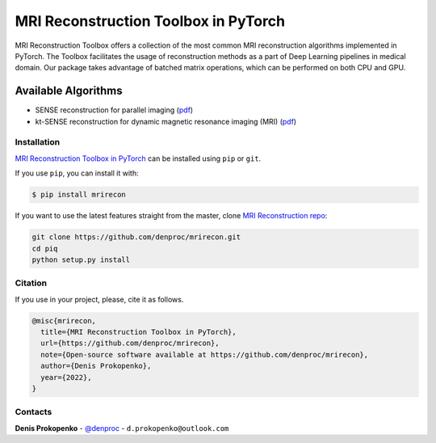 
MRI Reconstruction Toolbox in PyTorch
_____________________________________

MRI Reconstruction Toolbox offers a collection of the most common MRI reconstruction algorithms implemented in PyTorch.
The Toolbox facilitates the usage of reconstruction methods as a part of Deep Learning pipelines in medical domain.
Our package takes advantage of batched matrix operations, which can be performed on both CPU and GPU.

Available Algorithms
^^^^^^^^^^^^^^^^^^^^

- SENSE reconstruction for parallel imaging (`pdf <https://onlinelibrary.wiley.com/doi/pdfdirect/10.1002/(SICI)1522-2594(199911)42:5%3C952::AID-MRM16%3E3.0.CO;2-S>`_)
- kt-SENSE reconstruction for dynamic magnetic resonance imaging (MRI) (`pdf <https://onlinelibrary.wiley.com/doi/pdf/10.1002/mrm.10611>`_)


.. installation-section-start

Installation
------------
`MRI Reconstruction Toolbox in PyTorch  <https://github.com/denproc/mrirecon>`_ can be installed using ``pip`` or ``git``.


If you use ``pip``, you can install it with:

.. code-block:: sh

    $ pip install mrirecon

If you want to use the latest features straight from the master, clone `MRI Reconstruction repo <https://github.com/denproc/mrirecon>`_:

.. code-block:: sh

   git clone https://github.com/denproc/mrirecon.git
   cd piq
   python setup.py install

.. installation-section-end

.. citation-section-start

Citation
--------
If you use  in your project, please, cite it as follows.

.. code-block:: tex

   @misc{mrirecon,
     title={MRI Reconstruction Toolbox in PyTorch},
     url={https://github.com/denproc/mrirecon},
     note={Open-source software available at https://github.com/denproc/mrirecon},
     author={Denis Prokopenko},
     year={2022},
   }

.. citation-section-end

.. contacts-section-start

Contacts
--------
**Denis Prokopenko** - `@denproc <https://github.com/denproc>`_ - ``d.prokopenko@outlook.com``

.. contacts-section-end